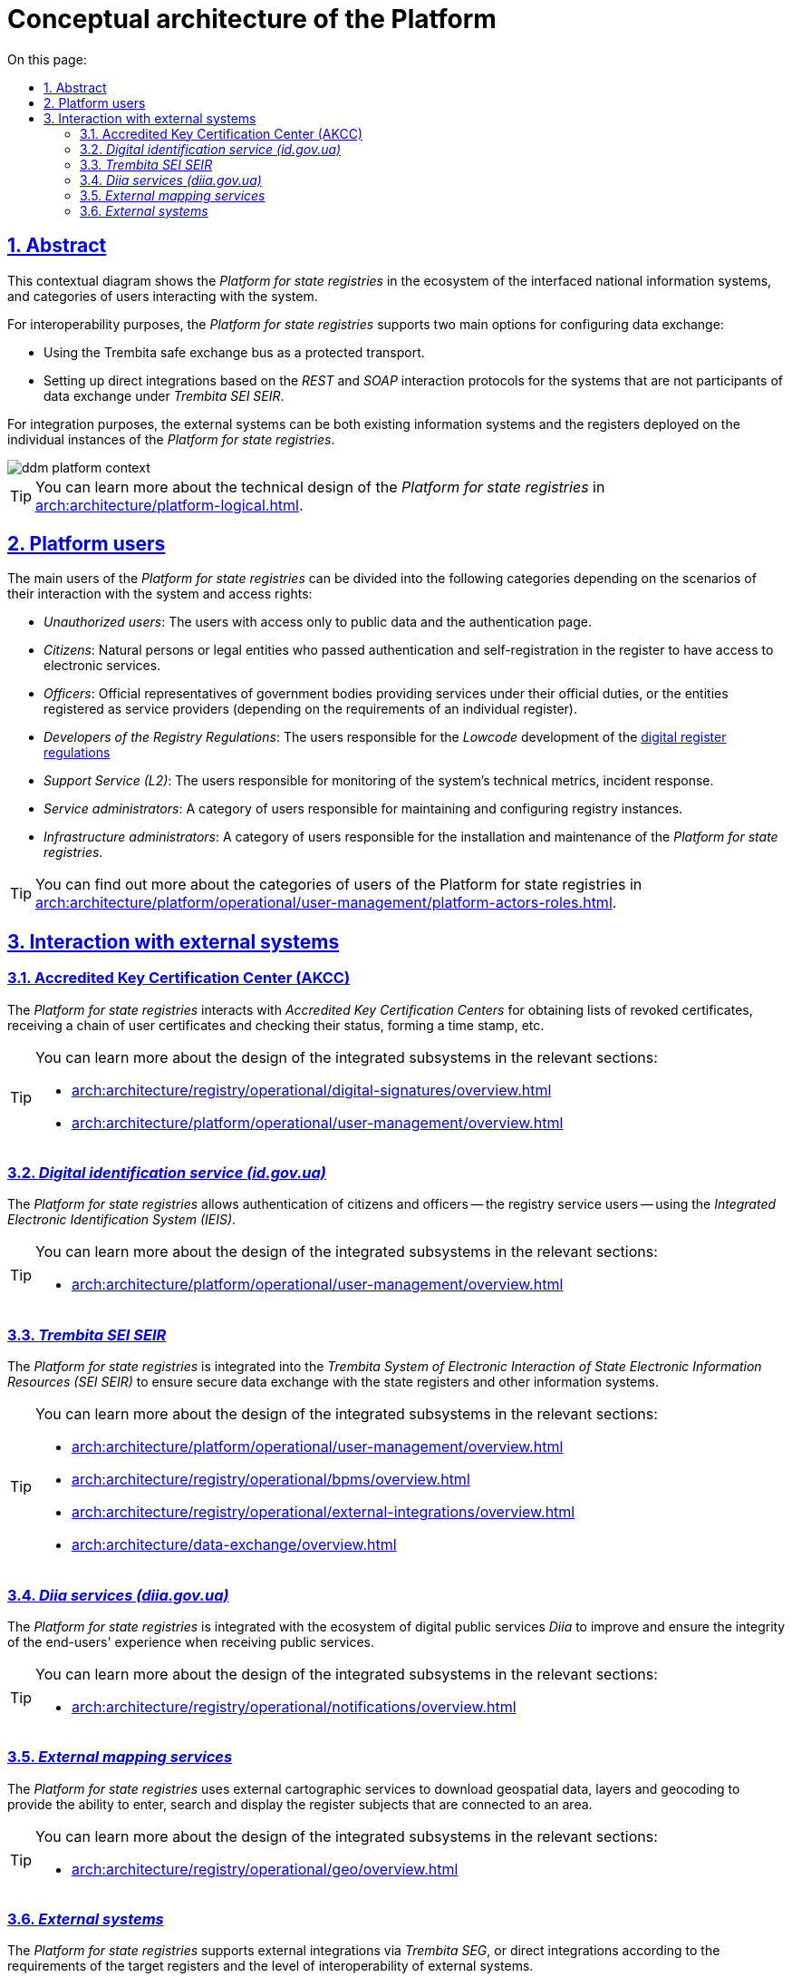 :toc-title: On this page:
:toc: auto
:toclevels: 5
:experimental:
:sectnums:
:sectnumlevels: 5
:sectanchors:
:sectlinks:
:partnums:
= Conceptual architecture of the Platform
//= Концептуальна архітектура Платформи

== Abstract
//== Контекст рішення

This contextual diagram shows the _Platform for state registries_ in the ecosystem of the interfaced national information systems, and categories of users interacting with the system.
//На даній контекстній діаграмі зображено _Платформу Реєстрів_ в екосистемі державних інформаційних систем, з якими побудована інформаційна взаємодія та категорії користувачів, які взаємодіють з системою.

For interoperability purposes, the _Platform for state registries_ supports two main options for configuring data exchange:
//Для забезпечення інтероперабельності, _Платформа Реєстрів_ підтримує дві основні опції налаштування інформаційного обміну:

* Using the Trembita safe exchange bus as a protected transport.
//* Через використання шини безпечного обміну "_Трембіта_" як захищеного транспорту.
* Setting up direct integrations based on the _REST_ and _SOAP_ interaction protocols for the systems that are not participants of data exchange under _Trembita SEI SEIR_.
//* Через налаштування прямих інтеграцій на базі _REST_ та _SOAP_ протоколів взаємодії для систем, які не є учасниками інформаційного обміну _СЕВДЕІР "Трембіта"_.

For integration purposes, the external systems can be both existing information systems and the registers deployed on the individual instances of the _Platform for state registries_.
//Зовнішніми системами для інтеграції можуть виступати як наявні інформаційні системи, так і реєстри, розгорнуті на окремих екземплярах _Платформи Реєстрів_.

image::architecture/ddm-platform-context.svg[]

[TIP]
--
You can learn more about the technical design of the _Platform for state registries_ in xref:arch:architecture/platform-logical.adoc[].
//Детальніше з технічним дизайном _Платформи Реєстрів_ можна ознайомитись у розділі xref:arch:architecture/platform-logical.adoc[].
--

== Platform users
//== Користувачі Платформи

The main users of the _Platform for state registries_ can be divided into the following categories depending on the scenarios of their interaction with the system and access rights:
//Основних користувачів _Платформи Реєстрів_ можна поділити на наступні категорії в залежності від сценаріїв взаємодії з системою та прав доступу:

* _Unauthorized users_: The users with access only to public data and the authentication page.
//* _Неавторизовані користувачі_ - користувачі, які мають доступ виключно до публічних даних та сторінки автентифікації.
* _Citizens_: Natural persons or legal entities who passed authentication and self-registration in the register to have access to electronic services.
//* _Отримувачі послуг_ - фізичні або юридичні особи, які пройшли автентифікацію та самореєстрацію в реєстрі з метою отримання електронних послуг.
* _Officers_: Official representatives of government bodies providing services under their official duties, or the entities registered as service providers (depending on the requirements of an individual register).
//* _Надавачі послуг_ - офіційні представники державних органів, які надають послуги в рамках своїх службових обов'язків або особи, які зареєструвались як надавачі послуг (залежно від вимог окремого реєстру).
* _Developers of the Registry Regulations_: The users responsible for the _Lowcode_ development of the xref:arch:architecture/registry/administrative/regulation-management/registry-regulation/registry-regulation.adoc[digital register regulations]
//* _Розробники регламенту реєстру_ - користувачі, які відповідають за _Lowcode_-розробку xref:arch:architecture/registry/administrative/regulation-management/registry-regulation/registry-regulation.adoc[цифрового регламенту реєстру]
* _Support Service (L2)_: The users responsible for monitoring of the system's technical metrics, incident response.
//* _Служба підтримки (L2)_ - користувачі, які відповідають за моніторинг технічних метрик системи, реакція на інциденти
* _Service administrators_: A category of users responsible for maintaining and configuring registry instances.
//* _Службові адміністратори_ - категорія користувачів, які відповідають за обслуговування та налаштування екземплярів реєстрів
* _Infrastructure administrators_: A category of users responsible for the installation and maintenance of the _Platform for state registries_.
//* _Адміністратори інфраструктури_ - категорія користувачів, які відповідають за встановлення та обслуговування _Платформи Реєстрів_

[TIP]
--
You can find out more about the categories of users of the Platform for state registries in xref:arch:architecture/platform/operational/user-management/platform-actors-roles.adoc[].
//Детальніше з категоріями користувачів Платформи Реєстрів можна ознайомитися у розділі xref:arch:architecture/platform/operational/user-management/platform-actors-roles.adoc[].
--

== Interaction with external systems
//== Взаємодія з зовнішніми системами

=== Accredited Key Certification Center (AKCC)
//=== _Акредитований Центр Сертифікації Ключів (АЦСК)_

The _Platform for state registries_ interacts with _Accredited Key Certification Centers_ for obtaining lists of revoked certificates, receiving a chain of user certificates and checking their status, forming a time stamp, etc.
//_Платформа Реєстрів_ взаємодіє з _Акредитованими Центрами Сертифікації Ключів_ з метою отримання переліку відкликаних сертифікатів, отримання ланцюжка сертифікатів користувача та перевірку їх статусу, формування мітки часу, тощо.

[TIP]
--
You can learn more about the design of the integrated subsystems in the relevant sections:
//Детальніше з дизайном підсистем, в яких залучена інтеграція, можна ознайомитися у відповідних розділах:

* xref:arch:architecture/registry/operational/digital-signatures/overview.adoc[]
* xref:arch:architecture/platform/operational/user-management/overview.adoc[]
--

=== _Digital identification service (id.gov.ua)_
//=== _Сервіс цифрової ідентифікації (id.gov.ua)_

The _Platform for state registries_ allows authentication of citizens and officers -- the registry service users -- using the _Integrated Electronic Identification System (IEIS)_.
//_Платформа Реєстрів_ надає можливість здійснювати автентифікацію отримувачів та надавачів послуг реєстру за допомогою _Інтегрованої системи електронної ідентифікації (ІСЕІ)_.

[TIP]
--
You can learn more about the design of the integrated subsystems in the relevant sections:
//Детальніше з дизайном підсистем, в яких залучена інтеграція, можна ознайомитись у відповідних розділах:

* xref:arch:architecture/platform/operational/user-management/overview.adoc[]
--

=== _Trembita SEI SEIR_
//=== _СЕВДЕІР "Трембіта"_

The _Platform for state registries_ is integrated into the _Trembita System of Electronic Interaction of State Electronic Information Resources (SEI SEIR)_ to ensure secure data exchange with the state registers and other information systems.
//_Платформа Реєстрів_ інтегрована до _Системи Електронної Взаємодії Державних Електронних Інформаційних Ресурсів (СЕВДЕІР) "Трембіта"_ з метою забезпечення захищеного інформаційного обміну даними державних реєстрів та інших інформаційних систем.

[TIP]
--
You can learn more about the design of the integrated subsystems in the relevant sections:
//Детальніше з дизайном підсистем, в яких залучена інтеграція, можна ознайомитись у відповідних розділах:

* xref:arch:architecture/platform/operational/user-management/overview.adoc[]
* xref:arch:architecture/registry/operational/bpms/overview.adoc[]
* xref:arch:architecture/registry/operational/external-integrations/overview.adoc[]
* xref:arch:architecture/data-exchange/overview.adoc[]
--

=== _Diia services (diia.gov.ua)_
//=== _Сервіси Дії (diia.gov.ua)_

The _Platform for state registries_ is integrated with the ecosystem of digital public services _Diia_ to improve and ensure the integrity of the end-users' experience when receiving public services.
//_Платформа Реєстрів_ інтегрована з екосистемою державних сервісів цифрових послуг _Дія_ для покращення та забезпечення цілісності досвіду отримання державних послуг кінцевими користувачами.

[TIP]
--
You can learn more about the design of the integrated subsystems in the relevant sections:
//Детальніше з дизайном підсистем, в яких залучена інтеграція, можна ознайомитись у відповідних розділах:

* xref:arch:architecture/registry/operational/notifications/overview.adoc[]
--

=== _External mapping services_
//=== _Зовнішні картографічні сервіси_

The _Platform for state registries_ uses external cartographic services to download geospatial data, layers and geocoding to provide the ability to enter, search and display the register subjects that are connected to an area.
//_Платформа Реєстрів_ використовує зовнішні картографічні сервіси для завантаження геопросторових даних, шарів та геокодування з метою забезпечення можливостей внесення, пошуку та відображення об'єктів реєстру, які мають прив’язку до місцевості.

[TIP]
--
You can learn more about the design of the integrated subsystems in the relevant sections:
//Детальніше з дизайном підсистем, в яких залучена інтеграція, можна ознайомитись у відповідних розділах:

* xref:arch:architecture/registry/operational/geo/overview.adoc[]
--

=== _External systems_
//=== _Зовнішні системи_

The _Platform for state registries_ supports external integrations via _Trembita SEG_, or direct integrations according to the requirements of the target registers and the level of interoperability of external systems.
//_Платформа Реєстрів_ підтримує налаштування зовнішніх інтеграцій через _ШБО "Трембіта"_ або прямих інтеграцій згідно з вимогами цільових реєстрів та рівню інтероперабельності зовнішніх систем.

[TIP]
--
You can learn more about the design of the integrated subsystems in the relevant sections:
//Детальніше з дизайном підсистем, в яких залучена інтеграція, можна ознайомитись у відповідних розділах:

* xref:arch:architecture/registry/operational/external-integrations/overview.adoc[]
* xref:arch:architecture/registry/operational/bpms/overview.adoc[]
--